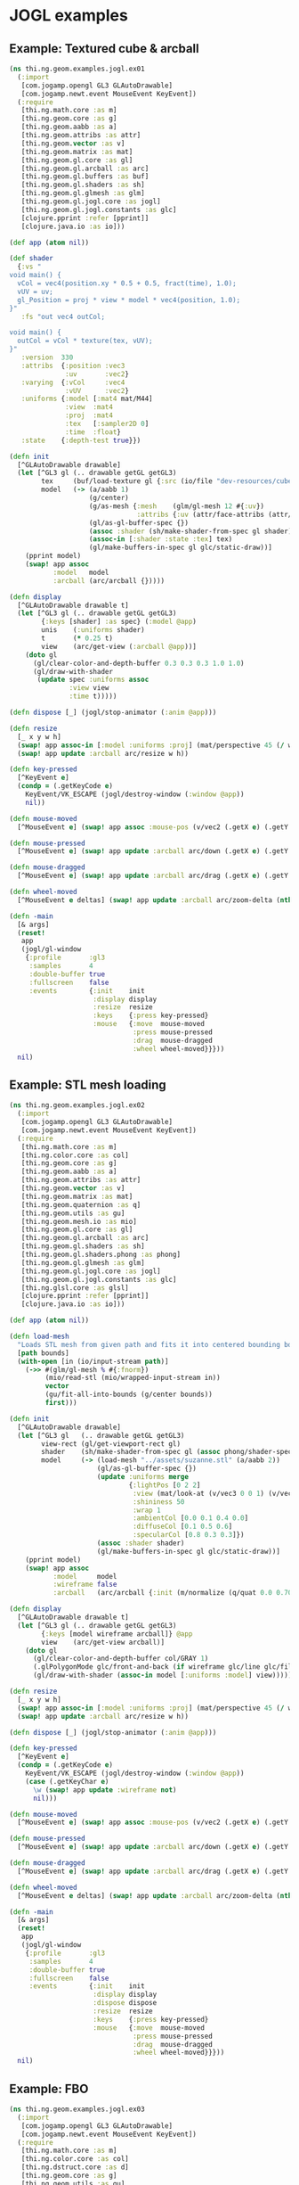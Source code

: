 * JOGL examples
** Example: Textured cube & arcball

#+BEGIN_SRC clojure :tangle ../../babel/examples/jogl/ex01.clj :mkdirp yes :padline no
  (ns thi.ng.geom.examples.jogl.ex01
    (:import
     [com.jogamp.opengl GL3 GLAutoDrawable]
     [com.jogamp.newt.event MouseEvent KeyEvent])
    (:require
     [thi.ng.math.core :as m]
     [thi.ng.geom.core :as g]
     [thi.ng.geom.aabb :as a]
     [thi.ng.geom.attribs :as attr]
     [thi.ng.geom.vector :as v]
     [thi.ng.geom.matrix :as mat]
     [thi.ng.geom.gl.core :as gl]
     [thi.ng.geom.gl.arcball :as arc]
     [thi.ng.geom.gl.buffers :as buf]
     [thi.ng.geom.gl.shaders :as sh]
     [thi.ng.geom.gl.glmesh :as glm]
     [thi.ng.geom.gl.jogl.core :as jogl]
     [thi.ng.geom.gl.jogl.constants :as glc]
     [clojure.pprint :refer [pprint]]
     [clojure.java.io :as io]))

  (def app (atom nil))

  (def shader
    {:vs "
  void main() {
    vCol = vec4(position.xy * 0.5 + 0.5, fract(time), 1.0);
    vUV = uv;
    gl_Position = proj * view * model * vec4(position, 1.0);
  }"
     :fs "out vec4 outCol;

  void main() {
    outCol = vCol * texture(tex, vUV);
  }"
     :version  330
     :attribs  {:position :vec3
                :uv       :vec2}
     :varying  {:vCol     :vec4
                :vUV      :vec2}
     :uniforms {:model [:mat4 mat/M44]
                :view  :mat4
                :proj  :mat4
                :tex   [:sampler2D 0]
                :time  :float}
     :state    {:depth-test true}})

  (defn init
    [^GLAutoDrawable drawable]
    (let [^GL3 gl (.. drawable getGL getGL3)
          tex     (buf/load-texture gl {:src (io/file "dev-resources/cubev.png")})
          model   (-> (a/aabb 1)
                      (g/center)
                      (g/as-mesh {:mesh    (glm/gl-mesh 12 #{:uv})
                                  :attribs {:uv (attr/face-attribs (attr/uv-cube-map-v 256 false))}})
                      (gl/as-gl-buffer-spec {})
                      (assoc :shader (sh/make-shader-from-spec gl shader))
                      (assoc-in [:shader :state :tex] tex)
                      (gl/make-buffers-in-spec gl glc/static-draw))]
      (pprint model)
      (swap! app assoc
             :model   model
             :arcball (arc/arcball {}))))

  (defn display
    [^GLAutoDrawable drawable t]
    (let [^GL3 gl (.. drawable getGL getGL3)
          {:keys [shader] :as spec} (:model @app)
          unis    (:uniforms shader)
          t       (* 0.25 t)
          view    (arc/get-view (:arcball @app))]
      (doto gl
        (gl/clear-color-and-depth-buffer 0.3 0.3 0.3 1.0 1.0)
        (gl/draw-with-shader
         (update spec :uniforms assoc
                 :view view
                 :time t)))))

  (defn dispose [_] (jogl/stop-animator (:anim @app)))

  (defn resize
    [_ x y w h]
    (swap! app assoc-in [:model :uniforms :proj] (mat/perspective 45 (/ w h) 0.1 10))
    (swap! app update :arcball arc/resize w h))

  (defn key-pressed
    [^KeyEvent e]
    (condp = (.getKeyCode e)
      KeyEvent/VK_ESCAPE (jogl/destroy-window (:window @app))
      nil))

  (defn mouse-moved
    [^MouseEvent e] (swap! app assoc :mouse-pos (v/vec2 (.getX e) (.getY e))))

  (defn mouse-pressed
    [^MouseEvent e] (swap! app update :arcball arc/down (.getX e) (.getY e)))

  (defn mouse-dragged
    [^MouseEvent e] (swap! app update :arcball arc/drag (.getX e) (.getY e)))

  (defn wheel-moved
    [^MouseEvent e deltas] (swap! app update :arcball arc/zoom-delta (nth deltas 1)))

  (defn -main
    [& args]
    (reset!
     app
     (jogl/gl-window
      {:profile       :gl3
       :samples       4
       :double-buffer true
       :fullscreen    false
       :events        {:init    init
                       :display display
                       :resize  resize
                       :keys    {:press key-pressed}
                       :mouse   {:move  mouse-moved
                                 :press mouse-pressed
                                 :drag  mouse-dragged
                                 :wheel wheel-moved}}}))
    nil)
#+END_SRC

** Example: STL mesh loading

#+BEGIN_SRC clojure :tangle ../../babel/examples/jogl/ex02.clj :mkdirp yes :padline no
  (ns thi.ng.geom.examples.jogl.ex02
    (:import
     [com.jogamp.opengl GL3 GLAutoDrawable]
     [com.jogamp.newt.event MouseEvent KeyEvent])
    (:require
     [thi.ng.math.core :as m]
     [thi.ng.color.core :as col]
     [thi.ng.geom.core :as g]
     [thi.ng.geom.aabb :as a]
     [thi.ng.geom.attribs :as attr]
     [thi.ng.geom.vector :as v]
     [thi.ng.geom.matrix :as mat]
     [thi.ng.geom.quaternion :as q]
     [thi.ng.geom.utils :as gu]
     [thi.ng.geom.mesh.io :as mio]
     [thi.ng.geom.gl.core :as gl]
     [thi.ng.geom.gl.arcball :as arc]
     [thi.ng.geom.gl.shaders :as sh]
     [thi.ng.geom.gl.shaders.phong :as phong]
     [thi.ng.geom.gl.glmesh :as glm]
     [thi.ng.geom.gl.jogl.core :as jogl]
     [thi.ng.geom.gl.jogl.constants :as glc]
     [thi.ng.glsl.core :as glsl]
     [clojure.pprint :refer [pprint]]
     [clojure.java.io :as io]))

  (def app (atom nil))

  (defn load-mesh
    "Loads STL mesh from given path and fits it into centered bounding box."
    [path bounds]
    (with-open [in (io/input-stream path)]
      (->> #(glm/gl-mesh % #{:fnorm})
           (mio/read-stl (mio/wrapped-input-stream in))
           vector
           (gu/fit-all-into-bounds (g/center bounds))
           first)))

  (defn init
    [^GLAutoDrawable drawable]
    (let [^GL3 gl   (.. drawable getGL getGL3)
          view-rect (gl/get-viewport-rect gl)
          shader    (sh/make-shader-from-spec gl (assoc phong/shader-spec :version 330))
          model     (-> (load-mesh "../assets/suzanne.stl" (a/aabb 2))
                        (gl/as-gl-buffer-spec {})
                        (update :uniforms merge
                                {:lightPos [0 2 2]
                                 :view (mat/look-at (v/vec3 0 0 1) (v/vec3) v/V3Y)
                                 :shininess 50
                                 :wrap 1
                                 :ambientCol [0.0 0.1 0.4 0.0]
                                 :diffuseCol [0.1 0.5 0.6]
                                 :specularCol [0.8 0.3 0.3]})
                        (assoc :shader shader)
                        (gl/make-buffers-in-spec gl glc/static-draw))]
      (pprint model)
      (swap! app assoc
             :model     model
             :wireframe false
             :arcball   (arc/arcball {:init (m/normalize (q/quat 0.0 0.707 0.707 0))}))))

  (defn display
    [^GLAutoDrawable drawable t]
    (let [^GL3 gl (.. drawable getGL getGL3)
          {:keys [model wireframe arcball]} @app
          view    (arc/get-view arcball)]
      (doto gl
        (gl/clear-color-and-depth-buffer col/GRAY 1)
        (.glPolygonMode glc/front-and-back (if wireframe glc/line glc/fill))
        (gl/draw-with-shader (assoc-in model [:uniforms :model] view)))))

  (defn resize
    [_ x y w h]
    (swap! app assoc-in [:model :uniforms :proj] (mat/perspective 45 (/ w h) 0.1 10))
    (swap! app update :arcball arc/resize w h))

  (defn dispose [_] (jogl/stop-animator (:anim @app)))

  (defn key-pressed
    [^KeyEvent e]
    (condp = (.getKeyCode e)
      KeyEvent/VK_ESCAPE (jogl/destroy-window (:window @app))
      (case (.getKeyChar e)
        \w (swap! app update :wireframe not)
        nil)))

  (defn mouse-moved
    [^MouseEvent e] (swap! app assoc :mouse-pos (v/vec2 (.getX e) (.getY e))))

  (defn mouse-pressed
    [^MouseEvent e] (swap! app update :arcball arc/down (.getX e) (.getY e)))

  (defn mouse-dragged
    [^MouseEvent e] (swap! app update :arcball arc/drag (.getX e) (.getY e)))

  (defn wheel-moved
    [^MouseEvent e deltas] (swap! app update :arcball arc/zoom-delta (nth deltas 1)))

  (defn -main
    [& args]
    (reset!
     app
     (jogl/gl-window
      {:profile       :gl3
       :samples       4
       :double-buffer true
       :fullscreen    false
       :events        {:init    init
                       :display display
                       :dispose dispose
                       :resize  resize
                       :keys    {:press key-pressed}
                       :mouse   {:move  mouse-moved
                                 :press mouse-pressed
                                 :drag  mouse-dragged
                                 :wheel wheel-moved}}}))
    nil)
#+END_SRC

** Example: FBO

#+BEGIN_SRC clojure :tangle ../../babel/examples/jogl/ex03.clj :mkdirp yes :padline no
  (ns thi.ng.geom.examples.jogl.ex03
    (:import
     [com.jogamp.opengl GL3 GLAutoDrawable]
     [com.jogamp.newt.event MouseEvent KeyEvent])
    (:require
     [thi.ng.math.core :as m]
     [thi.ng.color.core :as col]
     [thi.ng.dstruct.core :as d]
     [thi.ng.geom.core :as g]
     [thi.ng.geom.utils :as gu]
     [thi.ng.geom.rect :as r]
     [thi.ng.geom.aabb :as a]
     [thi.ng.geom.vector :as v]
     [thi.ng.geom.matrix :as mat]
     [thi.ng.geom.quaternion :as q]
     [thi.ng.geom.mesh.io :as mio]
     [thi.ng.geom.gl.core :as gl]
     [thi.ng.geom.gl.arcball :as arc]
     [thi.ng.geom.gl.fx :as fx]
     [thi.ng.geom.gl.glmesh :as glm]
     [thi.ng.geom.gl.shaders :as sh]
     [thi.ng.geom.gl.shaders.phong :as phong]
     [thi.ng.geom.gl.jogl.core :as jogl]
     [thi.ng.geom.gl.jogl.constants :as glc]
     [thi.ng.geom.gl.jogl.buffers :as native]
     [thi.ng.glsl.core :as glsl]
     [thi.ng.glsl.color :as glslcol]
     [thi.ng.glsl.texture :as glsltex]
     [clojure.pprint :refer [pprint]]
     [clojure.java.io :as io]))

  (def app
    (atom {:mesh    "../assets/suzanne.stl"
           :version 330}))

  (def threshold-shader-spec
    (d/merge-deep
     fx/shader-spec
     {:fs (->> "out vec4 fragCol;
   void main() {
     float c = threshold(texture(tex, vUV).rgb, thresh * 0.5, thresh);
     fragCol = vec4(c, c, c, 1.0);
   }"
               (glsl/glsl-spec-plain [glslcol/threshold])
               (glsl/assemble))
      :uniforms {:thresh [:float 0.8]}}))

  (def blur-shader-spec
    (d/merge-deep
     fx/shader-spec
     {:fs (->> "out vec4 fragCol;
   void main() {
     fragCol = vec4((horizontal ? blur5H(tex, vUV) : blur5V(tex, vUV)), 1.0);
   }"
               (glsl/glsl-spec-plain [glsltex/blur5-h glsltex/blur5-v])
               (glsl/assemble))
      :uniforms {:horizontal :bool}}))

  (def comp-shader-spec
    (d/merge-deep
     fx/shader-spec
     {:fs "out vec4 fragCol;
     void main() {
       fragCol = vec4((texture(tex, vUV).rgb * (1.0 - blend) + texture(tex2, vUV).rgb * blend) * exposure, 1.0);
       fragCol = pow(fragCol, vec4(gamma));
     }"
      :uniforms {:tex2     [:sampler2D 1]
                 :blend    [:float 0.35]
                 :exposure [:float 1.3]
                 :gamma    [:float 1.25]}}))

  (def fx-bloom-pipeline-spec
    {:src-width  1280
     :src-height 720
     :fbos       {:src  {:scale 1}
                  :ping {:scale 8}
                  :pong {:scale 8}}
     :shaders    {:threshold threshold-shader-spec
                  :blur      blur-shader-spec}
     :passes     [{:id       :threshold
                   :target   :ping
                   :shader   :threshold
                   :tex      :src}
                  {:id       :blur-h
                   :target   :pong
                   :shader   :blur
                   :tex      :ping
                   :uniforms {:horizontal true}}
                  {:id       :blur-v
                   :target   :ping
                   :shader   :blur
                   :tex      :pong
                   :uniforms {:horizontal false}}]})

  (defn load-mesh
    "Loads STL mesh from given path and fits it into centered bounding box."
    [path bounds]
    (with-open [in (io/input-stream path)]
      (->> #(glm/gl-mesh % #{:fnorm})
           (mio/read-stl (mio/wrapped-input-stream in))
           vector
           (gu/fit-all-into-bounds (g/center bounds))
           first)))

  (defn init
    [^GLAutoDrawable drawable]
    (let [{:keys [mesh version]} @app
          ^GL3 gl       (.. drawable getGL getGL3)
          view-rect     (gl/get-viewport-rect gl)
          main-shader   (sh/make-shader-from-spec gl phong/shader-spec version)
          pass-shader   (sh/make-shader-from-spec gl fx/shader-spec version)
          comp-shader   (sh/make-shader-from-spec gl comp-shader-spec version)
          fx-pipe       (fx/init-pipeline gl (assoc fx-bloom-pipeline-spec :version version))
          quad          (fx/init-fx-quad gl)
          img-comp      (d/merge-deep
                         quad
                         {:shader (assoc-in comp-shader [:state :tex]
                                            [(get-in fx-pipe [:fbos :src :tex])
                                             (get-in fx-pipe [:fbos :ping :tex])])})
          img-orig      (d/merge-deep
                         quad
                         {:shader (assoc-in pass-shader [:state :tex] (get-in fx-pipe [:fbos :src :tex]))})
          model         (-> (load-mesh mesh (a/aabb 2))
                            (gl/as-gl-buffer-spec {})
                            (d/merge-deep
                             {:uniforms {:view        (mat/look-at (v/vec3 0 0 1) (v/vec3) v/V3Y)
                                         :lightPos    [0 2 0]
                                         :shininess   10
                                         :wrap        0
                                         :ambientCol  [0.0 0.1 0.4 0.0]
                                         :diffuseCol  [0.1 0.6 0.8]
                                         :specularCol [1 1 1]}
                              :shader main-shader})
                            (gl/make-buffers-in-spec gl glc/static-draw))]
      (swap! app merge
             {:model      model
              :fx-pipe    fx-pipe
              :img-comp   img-comp
              :thumbs     (-> fx-pipe :passes reverse vec (conj img-orig))
              :arcball    (arc/arcball {:init (m/normalize (q/quat 0.0 0.707 0.707 0))})})))

  (defn display
    [^GLAutoDrawable drawable t]
    (let [^GL3 gl (.. drawable getGL getGL3)
          {:keys [model arcball fx-pipe img-comp thumbs width height]} @app
          src-fbo   (get-in fx-pipe [:fbos :src])
          view-rect (r/rect width height)
          vp        (-> view-rect
                        (gu/fit-all-into-bounds [(r/rect (:width src-fbo) (:height src-fbo))])
                        first
                        (g/center (g/centroid view-rect)))]
      (gl/bind (:fbo src-fbo))
      (doto gl
        (gl/set-viewport 0 0 (:width src-fbo) (:height src-fbo))
        (gl/clear-color-and-depth-buffer (col/hsva 0 0 0.3) 1)
        (gl/draw-with-shader (assoc-in model [:uniforms :model] (arc/get-view arcball))))
      (gl/unbind (:fbo src-fbo))
      (doto gl
        (fx/execute-pipeline fx-pipe)
        (gl/set-viewport vp)
        (gl/draw-with-shader img-comp))
      (loop [y 0, thumbs thumbs]
        (when thumbs
          (gl/set-viewport gl 0 y 160 90)
          (gl/draw-with-shader gl (first thumbs))
          (recur (+ y 90) (next thumbs))))))

  (defn key-pressed
    [^KeyEvent e]
    (condp = (.getKeyCode e)
      KeyEvent/VK_ESCAPE (jogl/destroy-window (:window @app))
      nil))

  (defn resize
    [_ x y w h]
    (swap! app
           #(-> %
                (assoc-in [:model :uniforms :proj] (mat/perspective 45 (/ w h) 0.1 10))
                (assoc :width w :height h)
                (update :arcball arc/resize w h))))

  (defn dispose [_] (jogl/stop-animator (:anim @app)))

  (defn mouse-pressed [^MouseEvent e] (swap! app update :arcball arc/down (.getX e) (.getY e)))

  (defn mouse-dragged [^MouseEvent e] (swap! app update :arcball arc/drag (.getX e) (.getY e)))

  (defn wheel-moved [^MouseEvent e deltas] (swap! app update :arcball arc/zoom-delta (nth deltas 1)))

  (defn -main
    [& args]
    (swap! app d/merge-deep
           (jogl/gl-window
            {:profile       :gl3
             :samples       4
             :double-buffer true
             :fullscreen    false
             :events        {:init    init
                             :display display
                             :dispose dispose
                             :resize  resize
                             :keys    {:press key-pressed}
                             :mouse   {:press mouse-pressed
                                       :drag  mouse-dragged
                                       :wheel wheel-moved}}}))
    nil)
#+END_SRC
